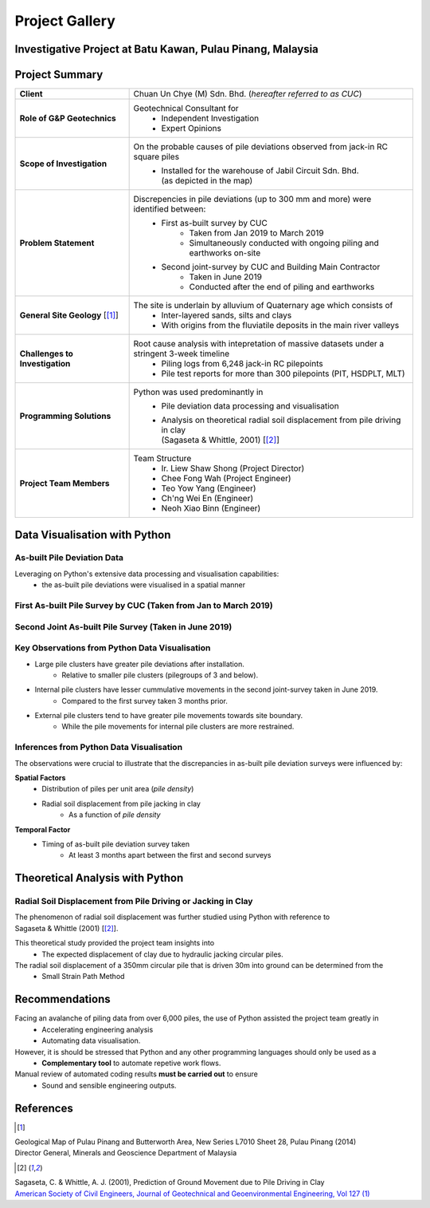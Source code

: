 ################
Project Gallery
################

********************************************************************************
Investigative Project at Batu Kawan, Pulau Pinang, Malaysia
********************************************************************************

.. raw:: html

    <iframe frameborder="0" width="100%" height="600px" src="Batu_Kawan.html">
   
    </iframe>

*****************
Project Summary
*****************

.. list-table::  
   :widths: 6 15
   :header-rows: 0

   * - **Client**
     - Chuan Un Chye (M) Sdn. Bhd. (*hereafter referred to as CUC*)

   * - **Role of G&P Geotechnics**
     - Geotechnical Consultant for 
            * Independent Investigation
            * Expert Opinions
        
   * - **Scope of Investigation**
     - On the probable causes of pile deviations observed from jack-in RC square piles
            * | Installed for the warehouse of Jabil Circuit Sdn. Bhd. 
              | (as depicted in the map)

   * - **Problem Statement**
     - Discrepencies in pile deviations (up to 300 mm and more) were identified between:
            * First as-built survey by CUC 
                  * Taken from Jan 2019 to March 2019
                  * Simultaneously conducted with ongoing piling and earthworks on-site 
            * Second joint-survey by CUC and Building Main Contractor 
                  * Taken in June 2019 
                  * Conducted after the end of piling and earthworks

   * - **General Site Geology** [[#GMPP]_]
     - The site is underlain by alluvium of Quaternary age which consists of
            * Inter-layered sands, silts and clays
            * With origins from the fluviatile deposits in the main river valleys

   * - **Challenges to Investigation**
     - Root cause analysis with intepretation of massive datasets under a stringent 3-week timeline
            * Piling logs from 6,248 jack-in RC pilepoints
            * Pile test reports for more than 300 pilepoints (PIT, HSDPLT, MLT)

   * - **Programming Solutions**
     - Python was used predominantly in
            * Pile deviation data processing and visualisation 
            * | Analysis on theoretical radial soil displacement from pile driving in clay
              | (Sagaseta & Whittle, 2001) [[#SSPM]_]
   
   * - **Project Team Members**
     - Team Structure 
            * Ir. Liew Shaw Shong (Project Director)
            * Chee Fong Wah (Project Engineer)
            * Teo Yow Yang (Engineer)
            * Ch'ng Wei En (Engineer)
            * Neoh Xiao Binn (Engineer)

**********************************
Data Visualisation with Python
**********************************
As-built Pile Deviation Data
==============================
Leveraging on Python's extensive data processing and visualisation capabilities:     
      * the as-built pile deviations were visualised in a spatial manner 

First As-built Pile Survey by CUC (Taken from Jan to March 2019)
==========================================================================================

.. figure:: CUC.png
      :align: center 
      :width: 1000 px
      :height: 500 px
      :class: no-scaled-link

Second Joint As-built Pile Survey (Taken in June 2019)
==========================================================================================

.. figure:: Joint.png
      :align: center 
      :width: 1000 px
      :height: 500 px
      :class: no-scaled-link

Key Observations from Python Data Visualisation
==========================================================================================
* Large pile clusters have greater pile deviations after installation. 
      * Relative to smaller pile clusters (pilegroups of 3 and below). 
* Internal pile clusters have lesser cummulative movements in the second joint-survey taken in June 2019.
      * Compared to the first survey taken 3 months prior.
* External pile clusters tend to have greater pile movements towards site boundary.
      * While the pile movements for internal pile clusters are more restrained.


Inferences from Python Data Visualisation
==========================================================================================
The observations were crucial to illustrate that the discrepancies in as-built pile deviation surveys were influenced by:
      
**Spatial Factors**
      * Distribution of piles per unit area (*pile density*)
      * Radial soil displacement from pile jacking in clay 
            * As a function of *pile density*
**Temporal Factor**
      * Timing of as-built pile deviation survey taken 
            * At least 3 months apart between the first and second surveys

***************************************
Theoretical Analysis with Python
***************************************

Radial Soil Displacement from Pile Driving or Jacking in Clay
===================================================================
| The phenomenon of radial soil displacement was further studied using Python with reference to 
| Sagaseta & Whittle (2001) [[#SSPM]_].

This theoretical study provided the project team insights into 
      * The expected displacement of clay due to hydraulic jacking circular piles.

The radial soil displacement of a 350mm circular pile that is driven 30m into ground can be determined from the 
      * Small Strain Path Method 

.. figure:: Radial.png
      :align: center 
      :width: 700 px
      :height: 700 px
      :class: no-scaled-link

.. figure:: Python.png
      :align: center 
      :width: 200 px
      :height: 80 px
      :class: no-scaled-link

****************
Recommendations
****************
Facing an avalanche of piling data from over 6,000 piles, the use of Python assisted the project team greatly in 
      * Accelerating engineering analysis
      * Automating data visualisation.

However, it is should be stressed that Python and any other programming languages should only be used as a 
      * **Complementary tool** to automate repetive work flows.

Manual review of automated coding results **must be carried out** to ensure 
      * Sound and sensible engineering outputs.


**************
References
**************
.. [#GMPP]

| Geological Map of Pulau Pinang and Butterworth Area, New Series L7010 Sheet 28, Pulau Pinang (2014)
| Director General, Minerals and Geoscience Department of Malaysia

.. [#SSPM]

| Sagaseta, C. & Whittle, A. J. (2001), Prediction of Ground Movement due to Pile Driving in Clay
| `American Society of Civil Engineers, Journal of Geotechnical and Geoenvironmental Engineering, Vol 127 (1) <https://ascelibrary.org/doi/10.1061/%28ASCE%291090-0241%282001%29127%3A1%2855%29>`_

